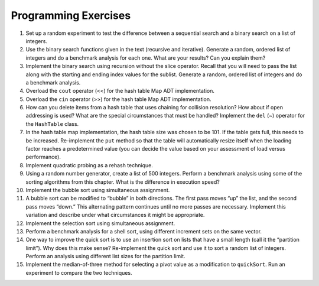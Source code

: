 ..  Copyright (C)  Brad Miller, David Ranum
    This work is licensed under the Creative Commons Attribution-NonCommercial-ShareAlike 4.0 International License. To view a copy of this license, visit http://creativecommons.org/licenses/by-nc-sa/4.0/.


Programming Exercises
---------------------

#. Set up a random experiment to test the difference between a
   sequential search and a binary search on a list of integers.

#. Use the binary search functions given in the text (recursive and
   iterative). Generate a random, ordered list of integers and do a
   benchmark analysis for each one. What are your results? Can you
   explain them?

#. Implement the binary search using recursion without the slice
   operator. Recall that you will need to pass the list along with the
   starting and ending index values for the sublist. Generate a random,
   ordered list of integers and do a benchmark analysis.

#. Overload the ``cout`` operator (<<) for the hash table Map ADT
   implementation.

#. Overload the ``cin`` operator (>>) for the hash table Map
   ADT implementation.

#. How can you delete items from a hash table that uses chaining for
   collision resolution? How about if open addressing is used? What are
   the special circumstances that must be handled? Implement the ``del`` (~)
   operator for the ``HashTable`` class.

#. In the hash table map implementation, the hash table size was chosen
   to be 101. If the table gets full, this needs to be increased.
   Re-implement the ``put`` method so that the table will automatically
   resize itself when the loading factor reaches a predetermined value
   (you can decide the value based on your assessment of load versus
   performance).

#. Implement quadratic probing as a rehash technique.

#. Using a random number generator, create a list of 500 integers.
   Perform a benchmark analysis using some of the sorting algorithms
   from this chapter. What is the difference in execution speed?

#. Implement the bubble sort using simultaneous assignment.

#. A bubble sort can be modified to “bubble” in both directions. The
   first pass moves “up” the list, and the second pass moves “down.”
   This alternating pattern continues until no more passes are
   necessary. Implement this variation and describe under what
   circumstances it might be appropriate.

#. Implement the selection sort using simultaneous assignment.

#. Perform a benchmark analysis for a shell sort, using different
   increment sets on the same vector.

#. One way to improve the quick sort is to use an insertion sort on
   lists that have a small length (call it the “partition limit”). Why
   does this make sense? Re-implement the quick sort and use it to sort
   a random list of integers. Perform an analysis using different list
   sizes for the partition limit.

#. Implement the median-of-three method for selecting a pivot value as a
   modification to ``quickSort``. Run an experiment to compare the two
   techniques.
